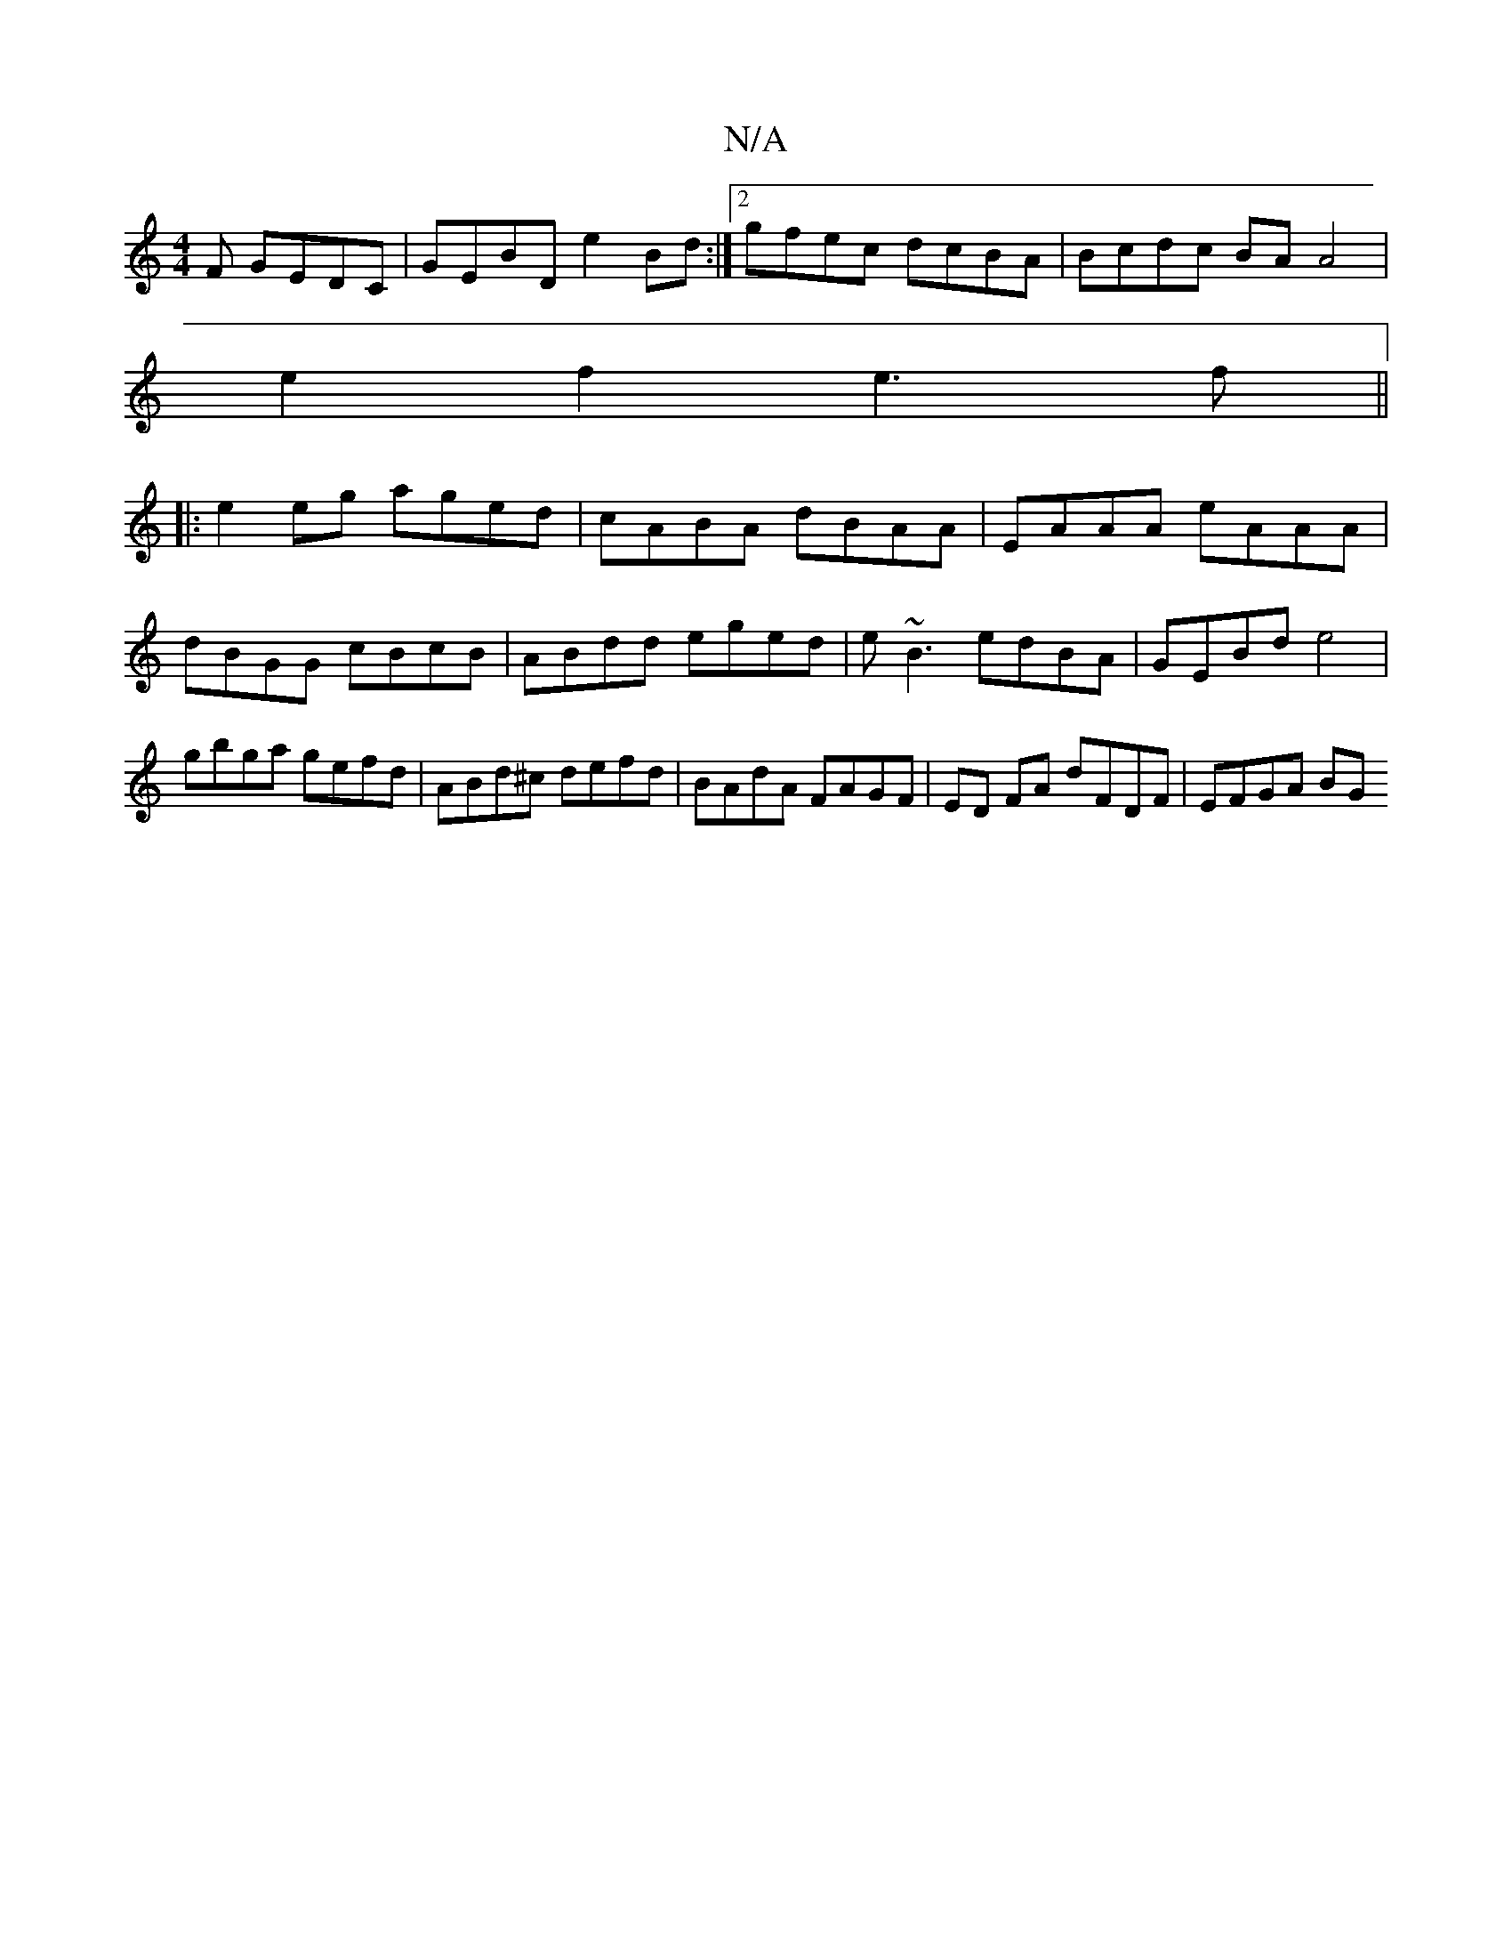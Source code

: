 X:1
T:N/A
M:4/4
R:N/A
K:Cmajor
F GEDC | GEBD e2Bd :|2 gfec dcBA | Bcdc BAA4 |
e2f2 e3f ||
|:e2 eg aged | cABA dBAA | EAAA eAAA |
dBGG cBcB | ABdd eged | e~B3 edBA |GEBd e4 | gbga gefd | ABd^c defd | BAdA FAGF | ED FA dFDF | EFGA BG